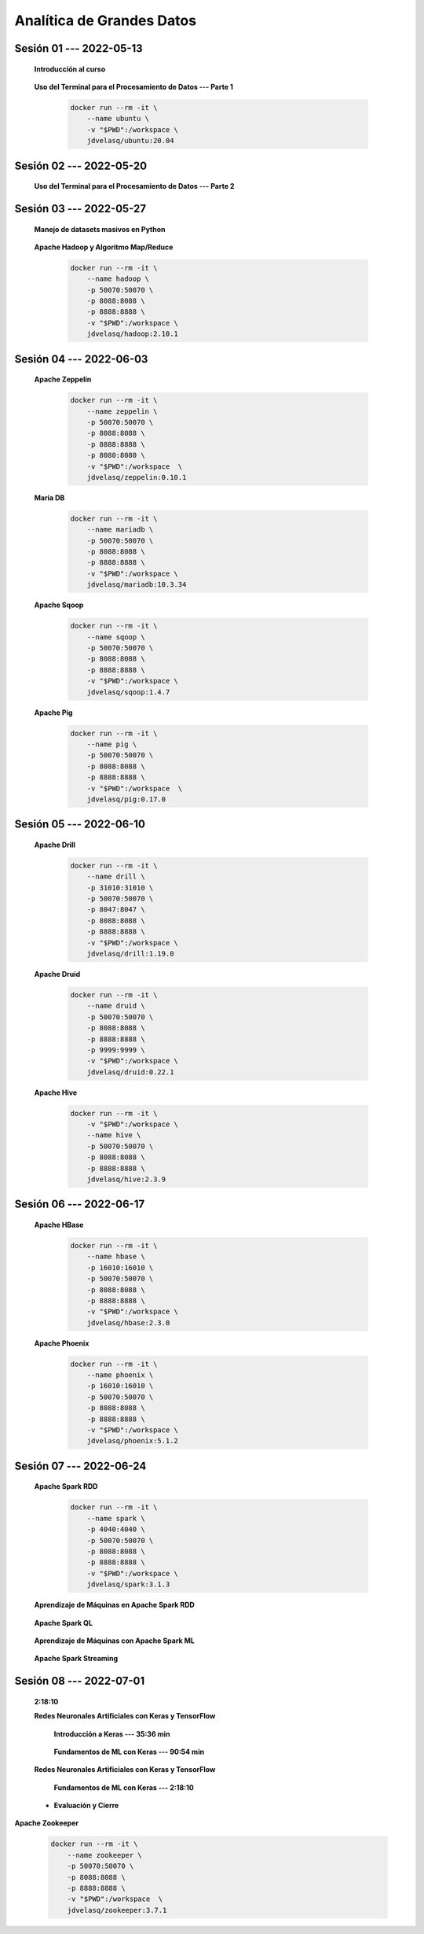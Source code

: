 Analítica de Grandes Datos
=========================================================================================


.. .....................................................................................
..
..     #####  ###
..     #   #    #
..     #   #    #
..     #   #    #
..     #####  #####

.. raw:: html

   <hr style="height:6px;border-width:0;color:gray;background-color:gray">

Sesión 01 --- 2022-05-13
^^^^^^^^^^^^^^^^^^^^^^^^^^^^^^^^^^^^^^^^^^^^^^^^^^^^^^^^^^^^^^^^^^^^^^^^^^^^^^^^^^^^^^^^^

    **Introducción al curso**

        .. toctree::
            :maxdepth: 1
            :glob:

            course-info


    **Uso del Terminal para el Procesamiento de Datos --- Parte 1**

        .. code:: bash

                docker run --rm -it \
                    --name ubuntu \
                    -v "$PWD":/workspace \
                    jdvelasq/ubuntu:20.04


        .. toctree::
            :maxdepth: 1
            :glob:

            /notebooks/bash/1-*


        .. toctree::
            :maxdepth: 1
            :glob:

            /notebooks/bash/2-*


        .. toctree::
            :maxdepth: 1
            :glob:

            /notebooks/bash/3-*


.. ......................................................................................
..
..     #####  #####
..     #   #      #
..     #   #  #####
..     #   #  #
..     #####  #####

.. raw:: html

   <hr style="height:6px;border-width:0;color:gray;background-color:gray">

Sesión 02 --- 2022-05-20
^^^^^^^^^^^^^^^^^^^^^^^^^^^^^^^^^^^^^^^^^^^^^^^^^^^^^^^^^^^^^^^^^^^^^^^^^^^^^^^^^^^^^^^^^



    **Uso del Terminal para el Procesamiento de Datos --- Parte 2**

        .. toctree::
            :maxdepth: 1
            :glob:

            /notebooks/bash/4-*

        .. toctree::
            :maxdepth: 1
            :glob:

            /notebooks/bash/5-*

        .. toctree::
            :maxdepth: 1
            :glob:

            /notebooks/csvkit/1-*

        .. toctree::
            :maxdepth: 1
            :glob:

            /notebooks/bash/6-*

        .. toctree::
            :maxdepth: 1
            :glob:

            /notebooks/bash/7-*




.. ......................................................................................
..
..     #####  #####
..     #   #      #
..     #   #   ####
..     #   #      #
..     #####  #####

.. raw:: html

   <hr style="height:6px;border-width:0;color:gray;background-color:gray">

Sesión 03 --- 2022-05-27
^^^^^^^^^^^^^^^^^^^^^^^^^^^^^^^^^^^^^^^^^^^^^^^^^^^^^^^^^^^^^^^^^^^^^^^^^^^^^^^^^^^^^^^^^

    **Manejo de datasets masivos en Python**

        .. toctree::
            :maxdepth: 1
            :glob:

            /notebooks/masive_datasets/1-*

    
    **Apache Hadoop y Algoritmo Map/Reduce**

        .. code:: bash

                docker run --rm -it \
                    --name hadoop \
                    -p 50070:50070 \
                    -p 8088:8088 \
                    -p 8888:8888 \
                    -v "$PWD":/workspace \
                    jdvelasq/hadoop:2.10.1



        .. toctree::
            :maxdepth: 1
            :glob:

            /notebooks/hadoop/1-*

        .. toctree::
            :maxdepth: 1
            :glob:

            /notebooks/mrjob/1-*


        .. toctree::
            :maxdepth: 1
            :glob:

            /notebooks/snakebite/1-*




.. ......................................................................................
..
..     #####  #   #
..     #   #  #   #
..     #   #  #####
..     #   #      #
..     #####      #

.. raw:: html

   <hr style="height:6px;border-width:0;color:gray;background-color:gray">

Sesión 04 --- 2022-06-03
^^^^^^^^^^^^^^^^^^^^^^^^^^^^^^^^^^^^^^^^^^^^^^^^^^^^^^^^^^^^^^^^^^^^^^^^^^^^^^^^^^^^^^^^^

    **Apache Zeppelin**

        .. code:: bash

                docker run --rm -it \
                    --name zeppelin \
                    -p 50070:50070 \
                    -p 8088:8088 \
                    -p 8888:8888 \
                    -p 8080:8080 \
                    -v "$PWD":/workspace  \
                    jdvelasq/zeppelin:0.10.1            

        .. toctree::
            :maxdepth: 1
            :glob:

            /notebooks/zeppelin/1-*


    **Maria DB**

        .. code:: bash

                docker run --rm -it \
                    --name mariadb \
                    -p 50070:50070 \
                    -p 8088:8088 \
                    -p 8888:8888 \
                    -v "$PWD":/workspace \
                    jdvelasq/mariadb:10.3.34

        .. toctree::
            :maxdepth: 1
            :glob:

            /notebooks/mariadb/1-*


    **Apache Sqoop**

        .. code:: bash

                docker run --rm -it \
                    --name sqoop \
                    -p 50070:50070 \
                    -p 8088:8088 \
                    -p 8888:8888 \
                    -v "$PWD":/workspace \
                    jdvelasq/sqoop:1.4.7            

        .. toctree::
            :maxdepth: 1
            :glob:

            /notebooks/sqoop/1-*


    **Apache Pig**

        .. code:: bash

                docker run --rm -it \
                    --name pig \
                    -p 50070:50070 \
                    -p 8088:8088 \
                    -p 8888:8888 \
                    -v "$PWD":/workspace  \
                    jdvelasq/pig:0.17.0


        .. toctree::
            :maxdepth: 1
            :glob:

            /notebooks/pig/1-*


        .. toctree::
            :maxdepth: 1
            :glob:


            /notebooks/pig/2-*


.. ......................................................................................
..
..     #####  #####
..     #   #  #   
..     #   #  #####
..     #   #      #
..     #####  #####

.. raw:: html

   <hr style="height:6px;border-width:0;color:gray;background-color:gray">

Sesión 05 --- 2022-06-10
^^^^^^^^^^^^^^^^^^^^^^^^^^^^^^^^^^^^^^^^^^^^^^^^^^^^^^^^^^^^^^^^^^^^^^^^^^^^^^^^^^^^^^^^^

    **Apache Drill**

        .. code:: bash

            docker run --rm -it \
                --name drill \
                -p 31010:31010 \
                -p 50070:50070 \
                -p 8047:8047 \
                -p 8088:8088 \
                -p 8888:8888 \
                -v "$PWD":/workspace \
                jdvelasq/drill:1.19.0


        .. toctree::
            :maxdepth: 1
            :glob:

            /notebooks/drill/1-*



    **Apache Druid**

        .. code:: bash

                docker run --rm -it \
                    --name druid \
                    -p 50070:50070 \
                    -p 8088:8088 \
                    -p 8888:8888 \
                    -p 9999:9999 \
                    -v "$PWD":/workspace \
                    jdvelasq/druid:0.22.1

        .. toctree::
            :maxdepth: 1
            :glob:

            /notebooks/druid/1-*



    **Apache Hive**

        .. code:: bash

                docker run --rm -it \
                    -v "$PWD":/workspace \
                    --name hive \
                    -p 50070:50070 \
                    -p 8088:8088 \
                    -p 8888:8888 \
                    jdvelasq/hive:2.3.9            


        .. toctree::
            :maxdepth: 1
            :glob:

            /notebooks/hive/1-*


        .. toctree::
            :maxdepth: 1
            :glob:

            /notebooks/hive/2-*        


.. ......................................................................................
..
..     #####  #####
..     #   #  #   
..     #   #  #####
..     #   #  #   #
..     #####  #####

.. raw:: html

   <hr style="height:6px;border-width:0;color:gray;background-color:gray">

Sesión 06 --- 2022-06-17
^^^^^^^^^^^^^^^^^^^^^^^^^^^^^^^^^^^^^^^^^^^^^^^^^^^^^^^^^^^^^^^^^^^^^^^^^^^^^^^^^^^^^^^^^


    **Apache HBase**

        .. code:: bash

                docker run --rm -it \
                    --name hbase \
                    -p 16010:16010 \
                    -p 50070:50070 \
                    -p 8088:8088 \
                    -p 8888:8888 \
                    -v "$PWD":/workspace \
                    jdvelasq/hbase:2.3.0

        .. toctree::
            :maxdepth: 1
            :glob:

            /notebooks/hbase/1-*

    **Apache Phoenix**

        .. code:: bash

                docker run --rm -it \
                    --name phoenix \
                    -p 16010:16010 \
                    -p 50070:50070 \
                    -p 8088:8088 \
                    -p 8888:8888 \
                    -v "$PWD":/workspace \
                    jdvelasq/phoenix:5.1.2

        .. toctree::
            :maxdepth: 1
            :glob:

            /notebooks/phoenix/1-*


.. ......................................................................................
..
..     #####  #####
..     #   #      #   
..     #   #      #
..     #   #      #
..     #####      #

.. raw:: html

   <hr style="height:6px;border-width:0;color:gray;background-color:gray">

Sesión 07 --- 2022-06-24
^^^^^^^^^^^^^^^^^^^^^^^^^^^^^^^^^^^^^^^^^^^^^^^^^^^^^^^^^^^^^^^^^^^^^^^^^^^^^^^^^^^^^^^^^


    **Apache Spark RDD**

        .. code:: bash

                docker run --rm -it \
                    --name spark \
                    -p 4040:4040 \
                    -p 50070:50070 \
                    -p 8088:8088 \
                    -p 8888:8888 \
                    -v "$PWD":/workspace \
                    jdvelasq/spark:3.1.3


        .. toctree::
            :maxdepth: 1
            :glob:

            /notebooks/pyspark/1-*

    **Aprendizaje de Máquinas en Apache Spark RDD**

        .. toctree::
            :maxdepth: 1
            :glob:
    
            /notebooks/pyspark/2-*


    **Apache Spark QL**

        .. toctree::
            :maxdepth: 1
            :glob:

            /notebooks/pyspark/3-*



    **Aprendizaje de Máquinas con Apache Spark ML**

        .. toctree::
            :maxdepth: 1
            :glob:

            /notebooks/pyspark/4-*


        .. toctree::
            :maxdepth: 1
            :glob:

            /notebooks/pyspark/5-*


        .. toctree::
            :maxdepth: 1
            :glob:

            /notebooks/pyspark/6-*


    **Apache Spark Streaming**

        .. toctree::
            :maxdepth: 1
            :glob:

            /notebooks/pyspark/7-*





    














.. ......................................................................................
..
..     #####  #####
..     #   #  #   #
..     #   #  #####
..     #   #  #   #
..     #####  #####

.. raw:: html

   <hr style="height:6px;border-width:0;color:gray;background-color:gray">

Sesión 08 --- 2022-07-01
^^^^^^^^^^^^^^^^^^^^^^^^^^^^^^^^^^^^^^^^^^^^^^^^^^^^^^^^^^^^^^^^^^^^^^^^^^^^^^^^^^^^^^^^^


            







    **2:18:10**


    **Redes Neuronales Artificiales con Keras y TensorFlow**

        **Introducción a Keras --- 35:36 min**

            .. toctree::
                :maxdepth: 1
                :glob:

                /notebooks/tensorflow_01_quickstart/1-*


        **Fundamentos de ML con Keras --- 90:54 min**

            .. toctree::
                :maxdepth: 1
                :glob:

                /notebooks/tensorflow_02_ml_basics_with_keras/1-*




    **Redes Neuronales Artificiales con Keras y TensorFlow**

        **Fundamentos de ML con Keras --- 2:18:10**

            .. toctree::
                :maxdepth: 1
                :glob:

                /notebooks/tensorflow_02_ml_basics_with_keras/2-*




    * **Evaluación y Cierre**



**Apache Zookeeper**

        .. code:: bash

            docker run --rm -it \
                --name zookeeper \
                -p 50070:50070 \
                -p 8088:8088 \
                -p 8888:8888 \
                -v "$PWD":/workspace  \
                jdvelasq/zookeeper:3.7.1


        .. toctree::
            :maxdepth: 1
            :glob:

            /notebooks/zookeeper/1-*
